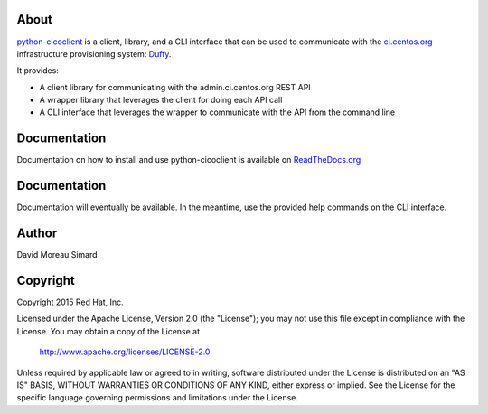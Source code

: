 About
=====
python-cicoclient_ is a client, library, and a CLI interface that can be used
to communicate with the `ci.centos.org`_ infrastructure provisioning system:
Duffy_.

It provides:

* A client library for communicating with the admin.ci.centos.org REST API
* A wrapper library that leverages the client for doing each API call
* A CLI interface that leverages the wrapper to communicate with the API
  from the command line

.. _python-cicoclient: https://github.com/dmsimard/python-cicoclient
.. _ci.centos.org: https://ci.centos.org/
.. _Duffy: https://wiki.centos.org/QaWiki/CI/Duffy

Documentation
=============
Documentation on how to install and use python-cicoclient is available on
`ReadTheDocs.org`_

.. _ReadTheDocs.org: http://python-cicoclient.readthedocs.org/en/latest/

Documentation
=============
Documentation will eventually be available. In the meantime, use the provided
help commands on the CLI interface.

Author
======
David Moreau Simard

Copyright
=========
Copyright 2015 Red Hat, Inc.

Licensed under the Apache License, Version 2.0 (the "License");
you may not use this file except in compliance with the License.
You may obtain a copy of the License at

    http://www.apache.org/licenses/LICENSE-2.0

Unless required by applicable law or agreed to in writing, software
distributed under the License is distributed on an "AS IS" BASIS,
WITHOUT WARRANTIES OR CONDITIONS OF ANY KIND, either express or implied.
See the License for the specific language governing permissions and
limitations under the License.
